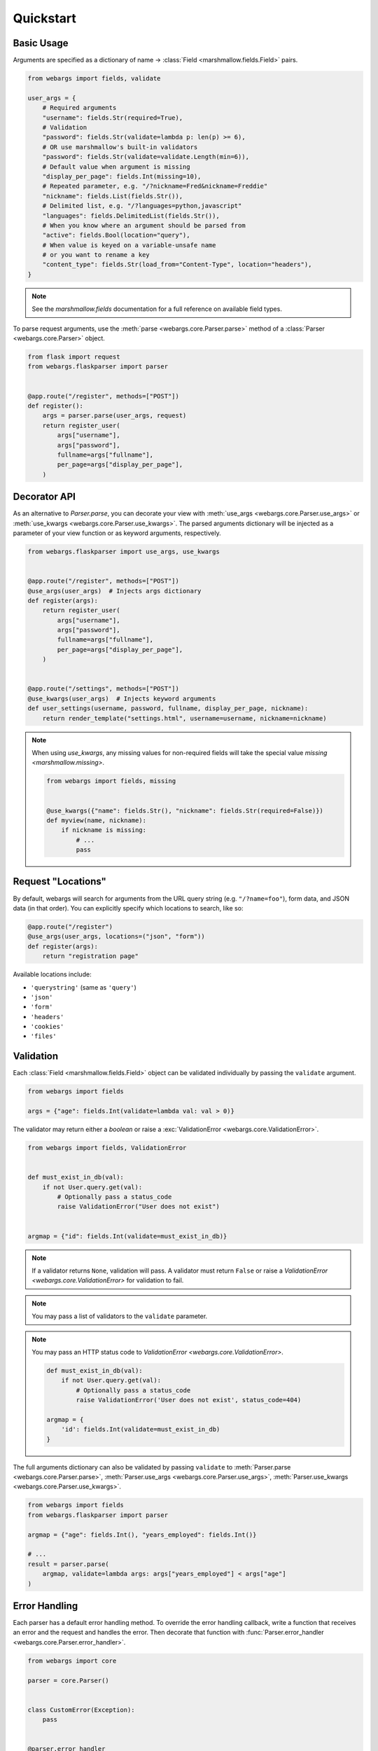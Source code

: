 Quickstart
==========

Basic Usage
-----------

Arguments are specified as a dictionary of name -> :class:`Field <marshmallow.fields.Field>` pairs.

.. code-block:: python

    from webargs import fields, validate

    user_args = {
        # Required arguments
        "username": fields.Str(required=True),
        # Validation
        "password": fields.Str(validate=lambda p: len(p) >= 6),
        # OR use marshmallow's built-in validators
        "password": fields.Str(validate=validate.Length(min=6)),
        # Default value when argument is missing
        "display_per_page": fields.Int(missing=10),
        # Repeated parameter, e.g. "/?nickname=Fred&nickname=Freddie"
        "nickname": fields.List(fields.Str()),
        # Delimited list, e.g. "/?languages=python,javascript"
        "languages": fields.DelimitedList(fields.Str()),
        # When you know where an argument should be parsed from
        "active": fields.Bool(location="query"),
        # When value is keyed on a variable-unsafe name
        # or you want to rename a key
        "content_type": fields.Str(load_from="Content-Type", location="headers"),
    }

.. note::

    See the `marshmallow.fields` documentation for a full reference on available field types.

To parse request arguments, use the :meth:`parse <webargs.core.Parser.parse>` method of a :class:`Parser <webargs.core.Parser>` object.

.. code-block:: python

    from flask import request
    from webargs.flaskparser import parser


    @app.route("/register", methods=["POST"])
    def register():
        args = parser.parse(user_args, request)
        return register_user(
            args["username"],
            args["password"],
            fullname=args["fullname"],
            per_page=args["display_per_page"],
        )


Decorator API
-------------

As an alternative to `Parser.parse`, you can decorate your view with :meth:`use_args <webargs.core.Parser.use_args>` or :meth:`use_kwargs <webargs.core.Parser.use_kwargs>`. The parsed arguments dictionary will be injected as a parameter of your view function or as keyword arguments, respectively.

.. code-block:: python

    from webargs.flaskparser import use_args, use_kwargs


    @app.route("/register", methods=["POST"])
    @use_args(user_args)  # Injects args dictionary
    def register(args):
        return register_user(
            args["username"],
            args["password"],
            fullname=args["fullname"],
            per_page=args["display_per_page"],
        )


    @app.route("/settings", methods=["POST"])
    @use_kwargs(user_args)  # Injects keyword arguments
    def user_settings(username, password, fullname, display_per_page, nickname):
        return render_template("settings.html", username=username, nickname=nickname)


.. note::

    When using `use_kwargs`, any missing values for non-required fields will take the special value `missing <marshmallow.missing>`.

    .. code-block:: python

        from webargs import fields, missing


        @use_kwargs({"name": fields.Str(), "nickname": fields.Str(required=False)})
        def myview(name, nickname):
            if nickname is missing:
                # ...
                pass

Request "Locations"
-------------------

By default, webargs will search for arguments from the URL query string (e.g. ``"/?name=foo"``), form data, and JSON data (in that order). You can explicitly specify which locations to search, like so:

.. code-block:: python

    @app.route("/register")
    @use_args(user_args, locations=("json", "form"))
    def register(args):
        return "registration page"

Available locations include:

- ``'querystring'`` (same as ``'query'``)
- ``'json'``
- ``'form'``
- ``'headers'``
- ``'cookies'``
- ``'files'``

Validation
----------

Each :class:`Field <marshmallow.fields.Field>` object can be validated individually by passing the ``validate`` argument.

.. code-block:: python

    from webargs import fields

    args = {"age": fields.Int(validate=lambda val: val > 0)}

The validator may return either a `boolean` or raise a :exc:`ValidationError <webargs.core.ValidationError>`.

.. code-block:: python

    from webargs import fields, ValidationError


    def must_exist_in_db(val):
        if not User.query.get(val):
            # Optionally pass a status_code
            raise ValidationError("User does not exist")


    argmap = {"id": fields.Int(validate=must_exist_in_db)}

.. note::

    If a validator returns ``None``, validation will pass. A validator must return ``False`` or raise a `ValidationError <webargs.core.ValidationError>` for validation to fail.

.. note::

    You may pass a list of validators to the ``validate`` parameter.

.. note::

    You may pass an HTTP status code to `ValidationError <webargs.core.ValidationError>`.

    .. code-block:: python
    
        def must_exist_in_db(val):
            if not User.query.get(val):
                # Optionally pass a status_code
                raise ValidationError('User does not exist', status_code=404)

        argmap = {
            'id': fields.Int(validate=must_exist_in_db)
        }

The full arguments dictionary can also be validated by passing ``validate`` to :meth:`Parser.parse <webargs.core.Parser.parse>`, :meth:`Parser.use_args <webargs.core.Parser.use_args>`, :meth:`Parser.use_kwargs <webargs.core.Parser.use_kwargs>`.


.. code-block:: python

    from webargs import fields
    from webargs.flaskparser import parser

    argmap = {"age": fields.Int(), "years_employed": fields.Int()}

    # ...
    result = parser.parse(
        argmap, validate=lambda args: args["years_employed"] < args["age"]
    )


Error Handling
--------------

Each parser has a default error handling method. To override the error handling callback, write a function that
receives an error and the request and handles the error.
Then decorate that function with :func:`Parser.error_handler <webargs.core.Parser.error_handler>`.

.. code-block:: python

    from webargs import core

    parser = core.Parser()


    class CustomError(Exception):
        pass


    @parser.error_handler
    def handle_error(error, req):
        raise CustomError(error.messages)

Nesting Fields
--------------

:class:`Field <marshmallow.fields.Field>` dictionaries can be nested within each other. This can be useful for validating nested data.

.. code-block:: python

    from webargs import fields

    args = {
        "name": fields.Nested(
            {"first": fields.Str(required=True), "last": fields.Str(required=True)}
        )
    }

.. note::

    By default, webargs only parses nested fields using the ``json`` request location. You can, however, :ref:`implement your own parser <custom-parsers>` to add nested field functionality to the other locations.

Next Steps
----------

- Go on to :doc:`Advanced Usage <advanced>` to learn how to add custom location handlers, use marshmallow Schemas, and more.
- See the :doc:`Framework Support <framework_support>` page for framework-specific guides.
- For example applications, check out the `examples <https://github.com/sloria/webargs/tree/dev/examples>`_ directory.
